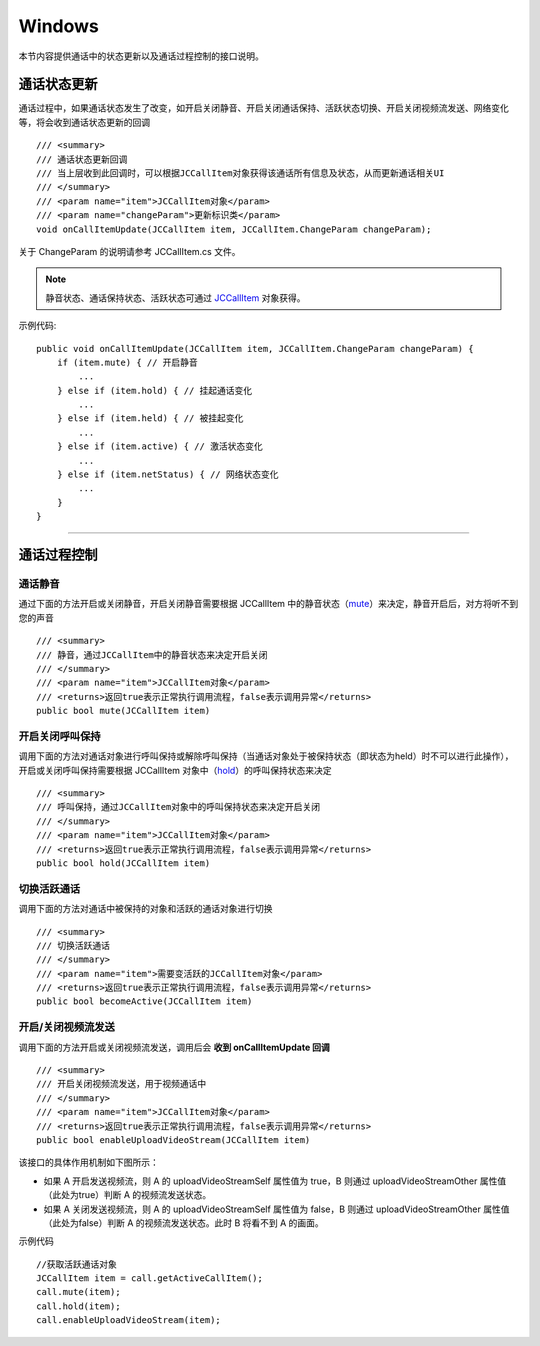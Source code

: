 Windows
============================

.. highlight:: csharp

.. _通话状态更新(windows1-1):

本节内容提供通话中的状态更新以及通话过程控制的接口说明。

通话状态更新
-----------------------------

通话过程中，如果通话状态发生了改变，如开启关闭静音、开启关闭通话保持、活跃状态切换、开启关闭视频流发送、网络变化等，将会收到通话状态更新的回调
::

        /// <summary>
        /// 通话状态更新回调
        /// 当上层收到此回调时，可以根据JCCallItem对象获得该通话所有信息及状态，从而更新通话相关UI
        /// </summary>
        /// <param name="item">JCCallItem对象</param>
        /// <param name="changeParam">更新标识类</param>
        void onCallItemUpdate(JCCallItem item, JCCallItem.ChangeParam changeParam);

关于 ChangeParam 的说明请参考 JCCallItem.cs 文件。

.. note::

       静音状态、通话保持状态、活跃状态可通过 `JCCallItem <http://developer.juphoon.com/portal/reference/V2.0/windows/html/0267696e-79ee-8d46-c086-3c071a2b2b3a.htm>`_ 对象获得。

示例代码::

    public void onCallItemUpdate(JCCallItem item, JCCallItem.ChangeParam changeParam) {
        if (item.mute) { // 开启静音
            ...
        } else if (item.hold) { // 挂起通话变化
            ...
        } else if (item.held) { // 被挂起变化
            ...
        } else if (item.active) { // 激活状态变化
            ...
        } else if (item.netStatus) { // 网络状态变化
            ...
        }
    }


^^^^^^^^^^^^^^^^^^^^^^^^^^^^^^^^

.. _通话过程控制(windows1-1):

通话过程控制
-----------------------------

通话静音
>>>>>>>>>>>>>>>>>>>>>>>>>>>>>>

通过下面的方法开启或关闭静音，开启关闭静音需要根据 JCCallItem 中的静音状态（`mute <http://developer.juphoon.com/portal/reference/V2.0/windows/html/bb1ed5b7-2f76-e89d-f964-328e2b746904.htm>`_）来决定，静音开启后，对方将听不到您的声音
::

        /// <summary>
        /// 静音，通过JCCallItem中的静音状态来决定开启关闭
        /// </summary>
        /// <param name="item">JCCallItem对象</param>
        /// <returns>返回true表示正常执行调用流程，false表示调用异常</returns>
        public bool mute(JCCallItem item)


开启关闭呼叫保持
>>>>>>>>>>>>>>>>>>>>>>>>>>>>>>

调用下面的方法对通话对象进行呼叫保持或解除呼叫保持（当通话对象处于被保持状态（即状态为held）时不可以进行此操作），开启或关闭呼叫保持需要根据 JCCallItem 对象中（`hold <http://developer.juphoon.com/portal/reference/V2.0/windows/html/dc13e9d5-2842-1b22-5d6d-9a617d321458.htm>`_）的呼叫保持状态来决定
::

        /// <summary>
        /// 呼叫保持，通过JCCallItem对象中的呼叫保持状态来决定开启关闭
        /// </summary>
        /// <param name="item">JCCallItem对象</param>
        /// <returns>返回true表示正常执行调用流程，false表示调用异常</returns>
        public bool hold(JCCallItem item)


切换活跃通话
>>>>>>>>>>>>>>>>>>>>>>>>>>>>>>

调用下面的方法对通话中被保持的对象和活跃的通话对象进行切换

::

        /// <summary>
        /// 切换活跃通话
        /// </summary>
        /// <param name="item">需要变活跃的JCCallItem对象</param>
        /// <returns>返回true表示正常执行调用流程，false表示调用异常</returns>
        public bool becomeActive(JCCallItem item)


开启/关闭视频流发送
>>>>>>>>>>>>>>>>>>>>>>>>>>>>>>

调用下面的方法开启或关闭视频流发送，调用后会 **收到 onCallItemUpdate 回调**
::

        /// <summary>
        /// 开启关闭视频流发送，用于视频通话中
        /// </summary>
        /// <param name="item">JCCallItem对象</param>
        /// <returns>返回true表示正常执行调用流程，false表示调用异常</returns>
        public bool enableUploadVideoStream(JCCallItem item)


该接口的具体作用机制如下图所示：

.. image:: enablevideostream.png

- 如果 A 开启发送视频流，则 A 的 uploadVideoStreamSelf 属性值为 true，B 则通过 uploadVideoStreamOther 属性值（此处为true）判断 A 的视频流发送状态。

- 如果 A 关闭发送视频流，则 A 的 uploadVideoStreamSelf 属性值为 false，B 则通过 uploadVideoStreamOther 属性值（此处为false）判断 A 的视频流发送状态。此时 B 将看不到 A 的画面。


示例代码
::

    //获取活跃通话对象
    JCCallItem item = call.getActiveCallItem();
    call.mute(item);
    call.hold(item);
    call.enableUploadVideoStream(item);
